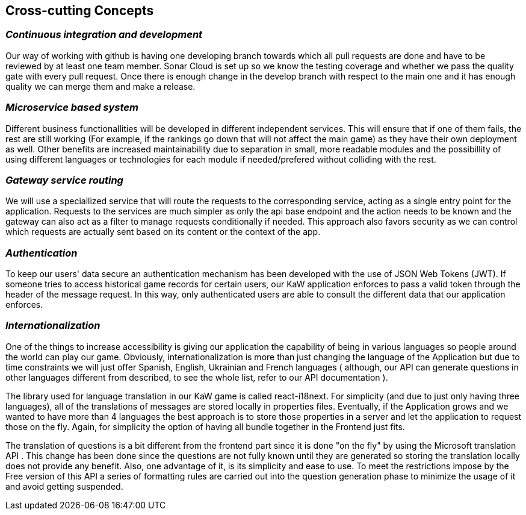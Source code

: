 ifndef::imagesdir[:imagesdir: ../images]

[[section-concepts]]
== Cross-cutting Concepts


ifdef::arc42help[]
[role="arc42help"]
****
.Content
This section describes overall, principal regulations and solution ideas that are relevant in multiple parts (= cross-cutting) of your system.
Such concepts are often related to multiple building blocks.
They can include many different topics, such as

* models, especially domain models
* architecture or design patterns
* rules for using specific technology
* principal, often technical decisions of an overarching (= cross-cutting) nature
* implementation rules


.Motivation
Concepts form the basis for _conceptual integrity_ (consistency, homogeneity) of the architecture. 
Thus, they are an important contribution to achieve inner qualities of your system.

Some of these concepts cannot be assigned to individual building blocks, e.g. security or safety. 


.Form
The form can be varied:

* concept papers with any kind of structure
* cross-cutting model excerpts or scenarios using notations of the architecture views
* sample implementations, especially for technical concepts
* reference to typical usage of standard frameworks (e.g. using Hibernate for object/relational mapping)

.Structure
A potential (but not mandatory) structure for this section could be:

* Domain concepts
* User Experience concepts (UX)
* Safety and security concepts
* Architecture and design patterns
* "Under-the-hood"
* development concepts
* operational concepts

Note: it might be difficult to assign individual concepts to one specific topic
on this list.

image::08-concepts-EN.drawio.png["Possible topics for crosscutting concepts"]


.Further Information

See https://docs.arc42.org/section-8/[Concepts] in the arc42 documentation.
****
endif::arc42help[]

=== _Continuous integration and development_

Our way of working with github is having one developing branch towards which all pull requests are done 
and have to be reviewed by at least one team member. 
Sonar Cloud is set up so we know the testing coverage and whether we pass the quality gate with every pull request.
Once there is enough change in the develop branch with respect to the main one and it has enough quality we can 
merge them and make a release.


=== _Microservice based system_

Different business functionallities will be developed in different independent services.
This will ensure that if one of them fails, the rest are still working (For example,
if the rankings go down that will not affect the main game) as they have their own deployment
as well. 
Other benefits are increased maintainability due to separation in small, more readable modules
and the possibillity of using different languages or technologies for each module if needed/prefered 
without colliding with the rest.


=== _Gateway service routing_

We will use a speciallized service that will route the requests to the corresponding service, acting as 
a single entry point for the application. Requests to the services are much simpler as only the api base 
endpoint and the action needs to be known and the gateway can also act as a filter to manage requests 
conditionally if needed. This approach also favors security as we can control which requests are actually 
sent based on its content or the context of the app.

=== _Authentication_

To keep our users' data secure an authentication mechanism has been developed with the use of JSON Web Tokens (JWT). If someone tries to access historical game records for certain users, our KaW application enforces to pass a valid token through the header of the message request.
In this way, only authenticated users are able to consult the different data that our application enforces.

=== _Internationalization_ 

One of the things to increase accessibility is giving our application the capability of being in various languages so people around the world can play our game. Obviously, internationalization is more than just changing the language of the Application but due to time constraints we will just offer Spanish, English, Ukrainian and French languages ( although, our API can generate questions in other languages different from described, to see the whole list, refer to our API documentation ).

The library used for language translation in our KaW game is called react-i18next. For simplicity (and due to just only having three languages), all of the translations of messages are stored locally in properties files. Eventually, if the Application grows and we wanted to have more than 4 languages the best approach is to store those properties in a server and let the application to request those on the fly. Again, for simplicity the option of having all bundle together in the Frontend just fits.

The translation of questions is a bit different from the frontend part since it is done "on the fly" by using the Microsoft translation API . This change has been done since the questions are not fully known until they are generated so storing the translation locally does not provide any benefit. Also, one advantage of it, is its simplicity and ease to use. To meet the restrictions impose by the Free version of this API a series of formatting rules are carried out into the question generation phase to minimize the usage of it and avoid getting suspended.
